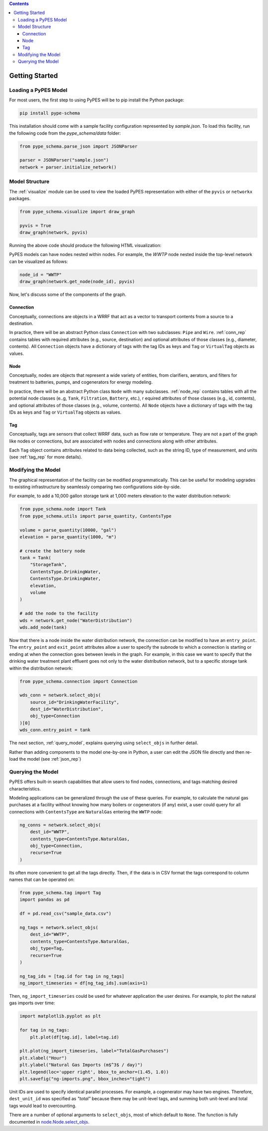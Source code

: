 .. contents::

.. _helloworld:

***************
Getting Started
***************

Loading a PyPES Model
=====================

For most users, the first step to using PyPES will be to pip install the Python package:

.. code-block:: python

    pip install pype-schema

This installation should come with a sample facility configuration represented by `sample.json`. 
To load this facility, run the following code from the `pype_schema/data` folder:

.. code-block:: python

    from pype_schema.parse_json import JSONParser

    parser = JSONParser("sample.json")
    network = parser.initialize_network()

.. _model_struct:

Model Structure
===============

The :ref:`visualize` module can be used to view the loaded PyPES representation with either of the ``pyvis`` or ``networkx`` packages.

.. code-block:: python
    
    from pype_schema.visualize import draw_graph
    
    pyvis = True
    draw_graph(network, pyvis)

Running the above code should produce the following HTML visualization:

.. image:: _static/utility-graph.png
  :width: 600
  :alt: Example directed graph representation of a city's water and energy infrastructure

PyPES models can have nodes nested within nodes. 
For example, the `WWTP` node nested inside the top-level network can be visualized as follows:

.. code-block:: python
        
    node_id = "WWTP"
    draw_graph(network.get_node(node_id), pyvis)

.. image:: _static/wwtp-graph.png
  :width: 600
  :alt: Example directed graph representation of a city's wastewater treatment plant (WWTP)

Now, let's discuss some of the components of the graph.

Connection
**********

Conceptually, connections are objects in a WRRF that act as a vector to transport contents from a source to a destination. 

In practice, there will be an abstract Python class ``Connection`` with two subclasses: ``Pipe`` and ``Wire``. :ref:`conn_rep` contains tables with 
required attributes (e.g., source, destination) and optional attributes of those classes (e.g., diameter, contents). 
All ``Connection`` objects have a dictionary of tags with the tag IDs as keys and ``Tag`` or ``VirtualTag`` objects as values.

Node
****
Conceptually, nodes are objects that represent a wide variety of entities, from clarifiers, aerators, and filters for treatment to batteries, pumps, and cogenerators for energy modeling.

In practice, there will be an abstract Python class ``Node`` with many subclasses. :ref:`node_rep` contains tables with all the potential node classes (e..g, ``Tank``, ``Filtration``, ``Battery``, etc.), r
equired attributes of those classes (e.g., id, contents), and optional attributes of those classes (e.g., volume, contents). 
All ``Node`` objects have a dictionary of tags with the tag IDs as keys and ``Tag`` or ``VirtualTag`` objects as values.

Tag
***

Conceptually, tags are sensors that collect WRRF data, such as flow rate or temperature. 
They are not a part of the graph like nodes or connections, but are associated with nodes and connections along with other attributes.

Each ``Tag`` object contains attributes related to data being collected, such as the string ID, type of measurement, and units 
(see :ref:`tag_rep` for more details).

.. _mod_model:

Modifying the Model
===================

The graphical representation of the facility can be modified programmatically. 
This can be useful for modeling upgrades to existing infrastructure by seamlessly comparing two configurations side-by-side.

For example, to add a 10,000 gallon storage tank at 1,000 meters elevation to the water distribution network:

.. code-block:: python

    from pype_schema.node import Tank
    from pype_schema.utils import parse_quantity, ContentsType

    volume = parse_quantity(10000, "gal")
    elevation = parse_quantity(1000, "m")

    # create the battery node
    tank = Tank(
        "StorageTank", 
        ContentsType.DrinkingWater, 
        ContentsType.DrinkingWater, 
        elevation, 
        volume
    )

    # add the node to the facility
    wds = network.get_node("WaterDistribution")
    wds.add_node(tank)

Now that there is a node inside the water distribution network, the connection can be modified to have an 
``entry_point``. The ``entry_point`` and ``exit_point`` attributes allow a user to specify the subnode to which 
a connection is starting or ending at when the connection goes between levels in the graph. For example, in this
case we want to specify that the drinking water treatment plant effluent goes not only to the water distribution
network, but to a specific storage tank within the distribution network:

.. code-block:: python

    from pype_schema.connection import Connection

    wds_conn = network.select_objs(
        source_id="DrinkingWaterFacility",
        dest_id="WaterDistribution",
        obj_type=Connection
    )[0]
    wds_conn.entry_point = tank

The next section, :ref:`query_model`, explains querying using ``select_objs`` in further detail.

Rather than adding components to the model one-by-one in Python, 
a user can edit the JSON file directly and then re-load the model (see :ref:`json_rep`) 

.. _query_model:

Querying the Model
==================

PyPES offers built-in search capabilities that allow users to find nodes, connections, and tags
matching desired characteristics.

Modeling applications can be generalized through the use of these queries. For example, to calculate the 
natural gas purchases at a facility without knowing how many boilers or cogenerators (if any) exist, a user
could query for all connections with ``ContentsType`` are ``NaturalGas`` entering the ``WWTP`` node:

.. code-block:: python

    ng_conns = network.select_objs(
        dest_id="WWTP",
        contents_type=ContentsType.NaturalGas,
        obj_type=Connection,
        recurse=True
    )

Its often more convenient to get all the tags directly. Then, if the data is in CSV format the tags correspond to
column names that can be operated on:

.. code-block:: python

    from pype_schema.tag import Tag
    import pandas as pd

    df = pd.read_csv("sample_data.csv")

    ng_tags = network.select_objs(
        dest_id="WWTP",
        contents_type=ContentsType.NaturalGas,
        obj_type=Tag,
        recurse=True
    )

    ng_tag_ids = [tag.id for tag in ng_tags]
    ng_import_timeseries = df[ng_tag_ids].sum(axis=1)

Then, ``ng_import_timeseries`` could be used for whatever application the user desires. 
For example, to plot the natural gas imports over time:

.. code-block:: python

    import matplotlib.pyplot as plt

    for tag in ng_tags:
        plt.plot(df[tag.id], label=tag.id)

    plt.plot(ng_import_timeseries, label="TotalGasPurchases")
    plt.xlabel("Hour")
    plt.ylabel("Natural Gas Imports (m$^3$ / day)")
    plt.legend(loc='upper right', bbox_to_anchor=(1.45, 1.0))
    plt.savefig("ng-imports.png", bbox_inches="tight")

.. image:: _static/ng-imports.png
  :width: 600
  :alt: Timeseries of natural gas imports to the cogenerator and boiler combined to calculate total imports using PyPES

Unit IDs are used to specify identical parallel processes. 
For example, a cogenerator may have two engines. 
Therefore, ``dest_unit_id`` was specified as `"total"` because there may be unit-level tags, 
and summing both unit-level and total tags would lead to overcounting.

There are a number of optional arguments to ``select_objs``, most of which default to ``None``. The function is 
fully documented in `node.Node.select_objs <https://we3lab.github.io/pype-schema/node.html#pype_schema.node.Node.select_objs>`_.